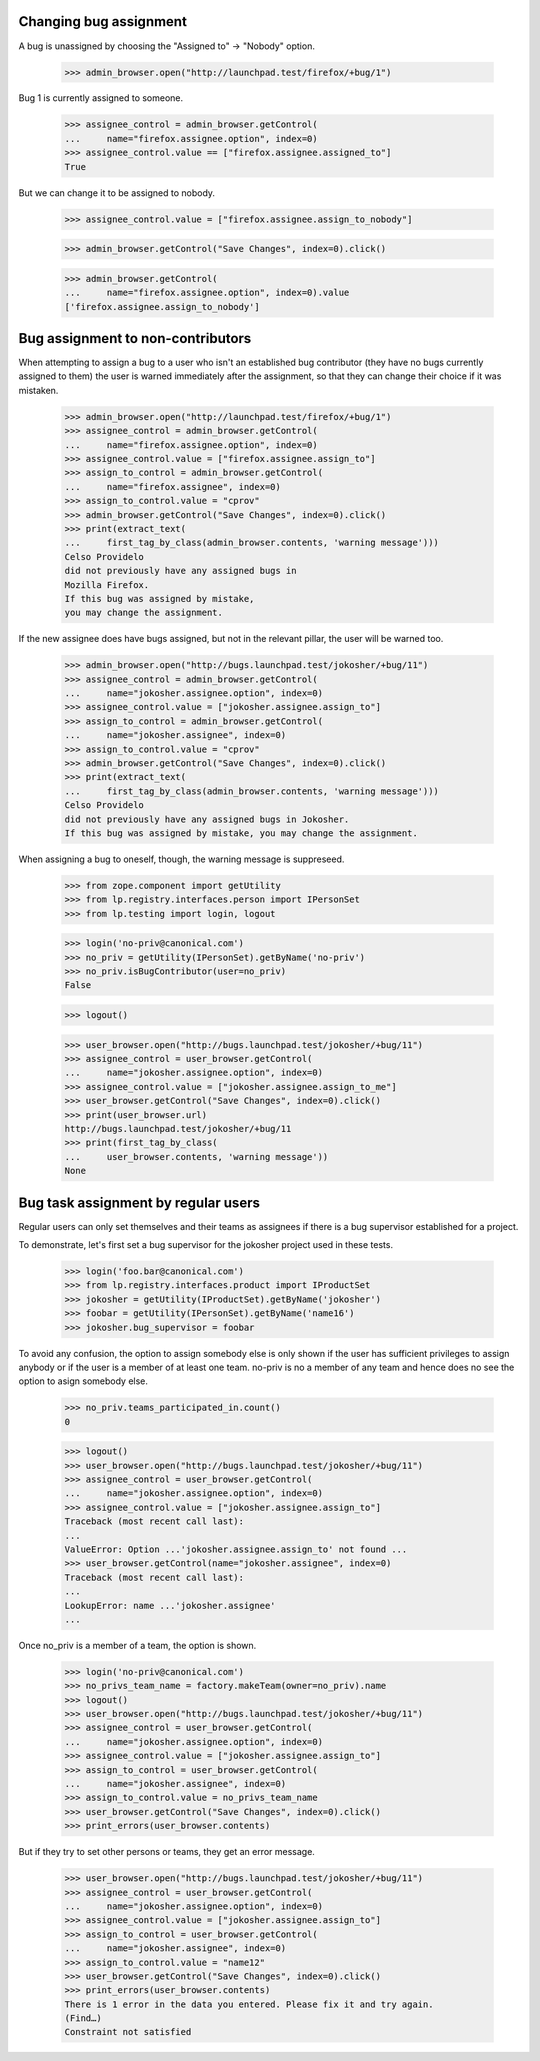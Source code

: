 Changing bug assignment
=======================

A bug is unassigned by choosing the "Assigned to" -> "Nobody" option.

    >>> admin_browser.open("http://launchpad.test/firefox/+bug/1")

Bug 1 is currently assigned to someone.

    >>> assignee_control = admin_browser.getControl(
    ...     name="firefox.assignee.option", index=0)
    >>> assignee_control.value == ["firefox.assignee.assigned_to"]
    True

But we can change it to be assigned to nobody.

    >>> assignee_control.value = ["firefox.assignee.assign_to_nobody"]

    >>> admin_browser.getControl("Save Changes", index=0).click()

    >>> admin_browser.getControl(
    ...     name="firefox.assignee.option", index=0).value
    ['firefox.assignee.assign_to_nobody']


Bug assignment to non-contributors
==================================

When attempting to assign a bug to a user who isn't an established bug
contributor (they have no bugs currently assigned to them) the user is
warned immediately after the assignment, so that they can change their
choice if it was mistaken.

    >>> admin_browser.open("http://launchpad.test/firefox/+bug/1")
    >>> assignee_control = admin_browser.getControl(
    ...     name="firefox.assignee.option", index=0)
    >>> assignee_control.value = ["firefox.assignee.assign_to"]
    >>> assign_to_control = admin_browser.getControl(
    ...     name="firefox.assignee", index=0)
    >>> assign_to_control.value = "cprov"
    >>> admin_browser.getControl("Save Changes", index=0).click()
    >>> print(extract_text(
    ...     first_tag_by_class(admin_browser.contents, 'warning message')))
    Celso Providelo
    did not previously have any assigned bugs in
    Mozilla Firefox.
    If this bug was assigned by mistake,
    you may change the assignment.

If the new assignee does have bugs assigned, but not in the relevant pillar,
the user will be warned too.

    >>> admin_browser.open("http://bugs.launchpad.test/jokosher/+bug/11")
    >>> assignee_control = admin_browser.getControl(
    ...     name="jokosher.assignee.option", index=0)
    >>> assignee_control.value = ["jokosher.assignee.assign_to"]
    >>> assign_to_control = admin_browser.getControl(
    ...     name="jokosher.assignee", index=0)
    >>> assign_to_control.value = "cprov"
    >>> admin_browser.getControl("Save Changes", index=0).click()
    >>> print(extract_text(
    ...     first_tag_by_class(admin_browser.contents, 'warning message')))
    Celso Providelo
    did not previously have any assigned bugs in Jokosher.
    If this bug was assigned by mistake, you may change the assignment.

When assigning a bug to oneself, though, the warning message is suppreseed.

    >>> from zope.component import getUtility
    >>> from lp.registry.interfaces.person import IPersonSet
    >>> from lp.testing import login, logout

    >>> login('no-priv@canonical.com')
    >>> no_priv = getUtility(IPersonSet).getByName('no-priv')
    >>> no_priv.isBugContributor(user=no_priv)
    False

    >>> logout()

    >>> user_browser.open("http://bugs.launchpad.test/jokosher/+bug/11")
    >>> assignee_control = user_browser.getControl(
    ...     name="jokosher.assignee.option", index=0)
    >>> assignee_control.value = ["jokosher.assignee.assign_to_me"]
    >>> user_browser.getControl("Save Changes", index=0).click()
    >>> print(user_browser.url)
    http://bugs.launchpad.test/jokosher/+bug/11
    >>> print(first_tag_by_class(
    ...     user_browser.contents, 'warning message'))
    None


Bug task assignment by regular users
====================================

Regular users can only set themselves and their teams as assignees if
there is a bug supervisor established for a project.

To demonstrate, let's first set a bug supervisor for the jokosher
project used in these tests.

    >>> login('foo.bar@canonical.com')
    >>> from lp.registry.interfaces.product import IProductSet
    >>> jokosher = getUtility(IProductSet).getByName('jokosher')
    >>> foobar = getUtility(IPersonSet).getByName('name16')
    >>> jokosher.bug_supervisor = foobar

To avoid any confusion, the option to assign somebody else is only
shown if the user has sufficient privileges to assign anybody or if
the user is a member of at least one team. no-priv is no a member of
any team and hence does no see the option to asign somebody else.

    >>> no_priv.teams_participated_in.count()
    0

    >>> logout()
    >>> user_browser.open("http://bugs.launchpad.test/jokosher/+bug/11")
    >>> assignee_control = user_browser.getControl(
    ...     name="jokosher.assignee.option", index=0)
    >>> assignee_control.value = ["jokosher.assignee.assign_to"]
    Traceback (most recent call last):
    ...
    ValueError: Option ...'jokosher.assignee.assign_to' not found ...
    >>> user_browser.getControl(name="jokosher.assignee", index=0)
    Traceback (most recent call last):
    ...
    LookupError: name ...'jokosher.assignee'
    ...

Once no_priv is a member of a team, the option is shown.

    >>> login('no-priv@canonical.com')
    >>> no_privs_team_name = factory.makeTeam(owner=no_priv).name
    >>> logout()
    >>> user_browser.open("http://bugs.launchpad.test/jokosher/+bug/11")
    >>> assignee_control = user_browser.getControl(
    ...     name="jokosher.assignee.option", index=0)
    >>> assignee_control.value = ["jokosher.assignee.assign_to"]
    >>> assign_to_control = user_browser.getControl(
    ...     name="jokosher.assignee", index=0)
    >>> assign_to_control.value = no_privs_team_name
    >>> user_browser.getControl("Save Changes", index=0).click()
    >>> print_errors(user_browser.contents)

But if they try to set other persons or teams, they get an error message.

    >>> user_browser.open("http://bugs.launchpad.test/jokosher/+bug/11")
    >>> assignee_control = user_browser.getControl(
    ...     name="jokosher.assignee.option", index=0)
    >>> assignee_control.value = ["jokosher.assignee.assign_to"]
    >>> assign_to_control = user_browser.getControl(
    ...     name="jokosher.assignee", index=0)
    >>> assign_to_control.value = "name12"
    >>> user_browser.getControl("Save Changes", index=0).click()
    >>> print_errors(user_browser.contents)
    There is 1 error in the data you entered. Please fix it and try again.
    (Find…)
    Constraint not satisfied
